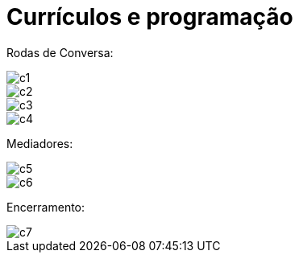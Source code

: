 = Currículos e programação


Rodas de Conversa:

image::c1.jpg[c1]
image::c2.jpg[c2]
image::c3.jpg[c3]
image::c4.jpg[c4]

Mediadores:

image::c5.jpg[c5]
image::c6.jpg[c6]

Encerramento:

image::c7.jpg[c7]